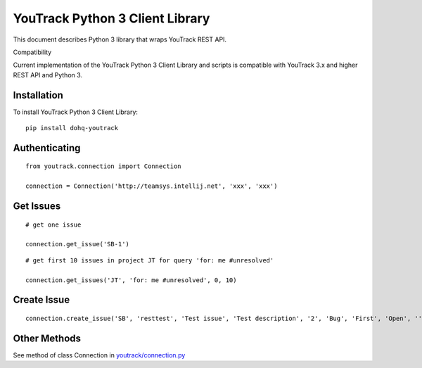 YouTrack Python 3 Client Library
================================

|build| |pypi| |codacy| |license|

This document describes Python 3 library that wraps YouTrack REST API.

Compatibility

Current implementation of the YouTrack Python 3 Client Library and
scripts is compatible with YouTrack 3.x and higher REST API and Python
3.

Installation
------------

To install YouTrack Python 3 Client Library:

::

      pip install dohq-youtrack

Authenticating
--------------

::

      from youtrack.connection import Connection

      connection = Connection('http://teamsys.intellij.net', 'xxx', 'xxx')

Get Issues
----------

::

      # get one issue

      connection.get_issue('SB-1')

::

      # get first 10 issues in project JT for query 'for: me #unresolved'

      connection.get_issues('JT', 'for: me #unresolved', 0, 10)

Create Issue
------------

::

      connection.create_issue('SB', 'resttest', 'Test issue', 'Test description', '2', 'Bug', 'First', 'Open', '', '', '')

Other Methods
-------------

See method of class Connection in
`youtrack/connection.py <https://github.com/devopshq/youtrack/blob/master/youtrack/connection.py>`__


.. |build| image:: https://travis-ci.org/devopshq/youtrack.svg?branch=master   :target: https://travis-ci.org/devopshq/youtrack
.. |pypi| image:: https://img.shields.io/pypi/v/dohq-youtrack.svg   :target: https://pypi.python.org/pypi/dohq-youtrack
.. |codacy| image:: https://api.codacy.com/project/badge/Grade/9f6d2c74eb1a4d798b87bd05bed6ee21   :target: https://www.codacy.com/app/devopshq/youtrack
.. |license| image:: https://img.shields.io/pypi/l/dohq-youtrack.svg   :target: https://github.com/devopshq/youtrack/blob/master/LICENSE